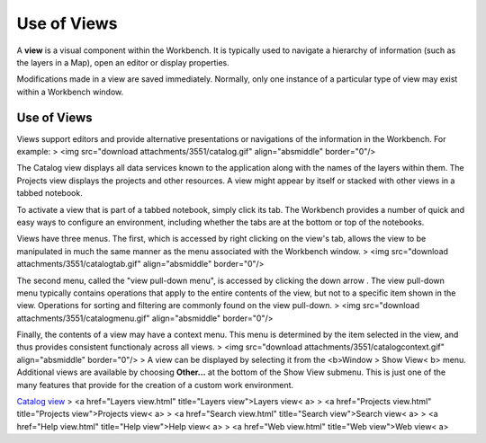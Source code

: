


Use of Views
~~~~~~~~~~~~

A **view** is a visual component within the Workbench. It is typically
used to navigate a hierarchy of information (such as the layers in a
Map), open an editor or display properties.

Modifications made in a view are saved immediately. Normally, only one
instance of a particular type of view may exist within a Workbench
window.



Use of Views
------------

Views support editors and provide alternative presentations or
navigations of the information in the Workbench. For example:
> <img src="download attachments/3551/catalog.gif" align="absmiddle"
border="0"/>

The Catalog view displays all data services known to the application
along with the names of the layers within them. The Projects view
displays the projects and other resources. A view might appear by
itself or stacked with other views in a tabbed notebook.

To activate a view that is part of a tabbed notebook, simply click its
tab. The Workbench provides a number of quick and easy ways to
configure an environment, including whether the tabs are at the bottom
or top of the notebooks.

Views have three menus. The first, which is accessed by right clicking
on the view's tab, allows the view to be manipulated in much the same
manner as the menu associated with the Workbench window.
> <img src="download attachments/3551/catalogtab.gif"
align="absmiddle" border="0"/>

The second menu, called the "view pull-down menu", is accessed by
clicking the down arrow . The view pull-down menu typically contains
operations that apply to the entire contents of the view, but not to a
specific item shown in the view. Operations for sorting and filtering
are commonly found on the view pull-down.
> <img src="download attachments/3551/catalogmenu.gif"
align="absmiddle" border="0"/>

Finally, the contents of a view may have a context menu. This menu is
determined by the item selected in the view, and thus provides
consistent functionaly across all views.
> <img src="download attachments/3551/catalogcontext.gif"
align="absmiddle" border="0"/>
> A view can be displayed by selecting it from the <b>Window > Show
View< b> menu. Additional views are available by choosing **Other...**
at the bottom of the Show View submenu. This is just one of the many
features that provide for the creation of a custom work environment.

`Catalog view`_
> <a href="Layers view.html" title="Layers view">Layers view< a>
> <a href="Projects view.html" title="Projects view">Projects view< a>
> <a href="Search view.html" title="Search view">Search view< a>
> <a href="Help view.html" title="Help view">Help view< a>
> <a href="Web view.html" title="Web view">Web view< a>

.. _Catalog view: Catalog view.html


